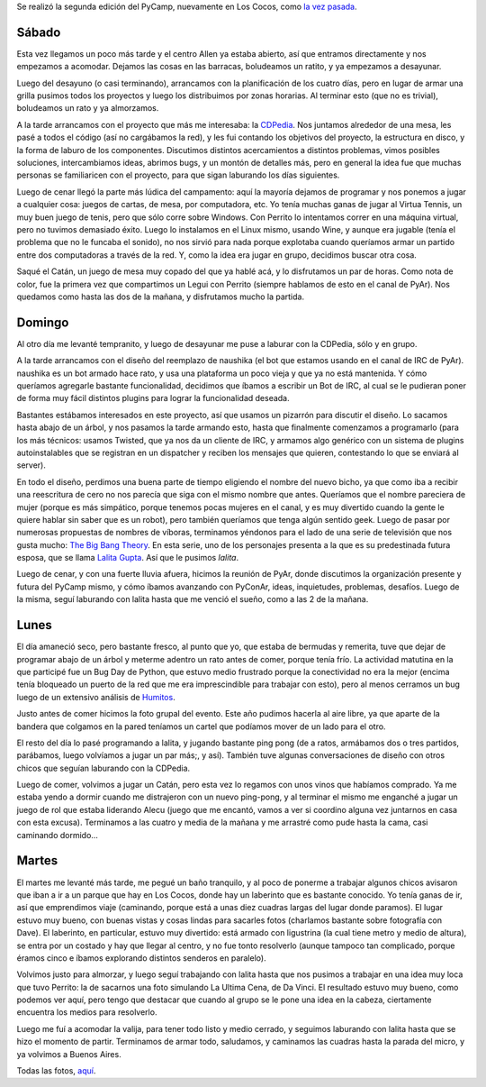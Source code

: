 .. title: PyCamp 2009
.. date: 2009-04-02 18:31:34
.. tags: PyCamp, Cocos, Python, viaje, paseo, sprint, ultima cena, foto, laberinto, lalita, CDPedia, ping pong

Se realizó la segunda edición del PyCamp, nuevamente en Los Cocos, como `la vez pasada <http://www.taniquetil.com.ar/plog/post/1/329>`_.


Sábado
------

Esta vez llegamos un poco más tarde y el centro Allen ya estaba abierto, así que entramos directamente y nos empezamos a acomodar. Dejamos las cosas en las barracas, boludeamos un ratito, y ya empezamos a desayunar.

Luego del desayuno (o casi terminando), arrancamos con la planificación de los cuatro días, pero en lugar de armar una grilla pusimos todos los proyectos y luego los distribuimos por zonas horarias. Al terminar esto (que no es trivial), boludeamos un rato y ya almorzamos.

A la tarde arrancamos con el proyecto que más me interesaba: la `CDPedia <http://code.google.com/p/cdpedia>`_. Nos juntamos alrededor de una mesa, les pasé a todos el código (así no cargábamos la red), y les fui contando los objetivos del proyecto, la estructura en disco, y la forma de laburo de los componentes. Discutimos distintos acercamientos a distintos problemas, vimos posibles soluciones, intercambiamos ideas, abrimos bugs, y un montón de detalles más, pero en general la idea fue que muchas personas se familiaricen con el proyecto, para que sigan laburando los días siguientes.

Luego de cenar llegó la parte más lúdica del campamento: aquí la mayoría dejamos de programar y nos ponemos a jugar a cualquier cosa: juegos de cartas, de mesa, por computadora, etc. Yo tenía muchas ganas de jugar al Virtua Tennis, un muy buen juego de tenis, pero que sólo corre sobre Windows. Con Perrito lo intentamos correr en una máquina virtual, pero no tuvimos demasiado éxito. Luego lo instalamos en el Linux mismo, usando Wine, y aunque era jugable (tenía el problema que no le funcaba el sonido), no nos sirvió para nada porque explotaba cuando queríamos armar un partido entre dos computadoras a través de la red. Y, como la idea era jugar en grupo, decidimos buscar otra cosa.

.. image:: /images/pycamp09/gentejugando.jpg
    :alt: Jugando al Catán

Saqué el Catán, un juego de mesa muy copado del que ya hablé acá, y lo disfrutamos un par de horas. Como nota de color, fue la primera vez que compartimos un Legui con Perrito (siempre hablamos de esto en el canal de PyAr). Nos quedamos como hasta las dos de la mañana, y disfrutamos mucho la partida.


Domingo
-------

Al otro día me levanté tempranito, y luego de desayunar me puse a laburar con la CDPedia, sólo y en grupo.

A la tarde arrancamos con el diseño del reemplazo de naushika (el bot que estamos usando en el canal de IRC de PyAr). naushika es un bot armado hace rato, y usa una plataforma un poco vieja y que ya no está mantenida. Y cómo queríamos agregarle bastante funcionalidad, decidimos que íbamos a escribir un Bot de IRC, al cual se le pudieran poner de forma muy fácil distintos plugins para lograr la funcionalidad deseada.

Bastantes estábamos interesados en este proyecto, así que usamos un pizarrón para discutir el diseño. Lo sacamos hasta abajo de un árbol, y nos pasamos la tarde armando esto, hasta que finalmente comenzamos a programarlo (para los más técnicos: usamos Twisted, que ya nos da un cliente de IRC, y armamos algo genérico con un sistema de plugins autoinstalables que se registran en un dispatcher y reciben los mensajes que quieren, contestando lo que se enviará al server).

.. image:: /images/pycamp09/pensandolalita.jpg
    :alt: Diseñando lalita

En todo el diseño, perdimos una buena parte de tiempo eligiendo el nombre del nuevo bicho, ya que como iba a recibir una reescritura de cero no nos parecía que siga con el mismo nombre que antes. Queríamos que el nombre pareciera de mujer (porque es más simpático, porque tenemos pocas mujeres en el canal, y es muy divertido cuando la gente le quiere hablar sin saber que es un robot), pero también queríamos que tenga algún sentido geek. Luego de pasar por numerosas propuestas de nombres de víboras, terminamos yéndonos para el lado de una serie de televisión que nos gusta mucho: `The Big Bang Theory <http://es.wikipedia.org/wiki/The_Big_Bang_Theory>`_. En esta serie, uno de los personajes presenta a la que es su predestinada futura esposa, que se llama `Lalita Gupta <http://www.imdb.com/character/ch0116779/>`_. Así que le pusimos *lalita*.

Luego de cenar, y con una fuerte lluvia afuera, hicimos la reunión de PyAr, donde discutimos la organización presente y futura del PyCamp mismo, y cómo íbamos avanzando con PyConAr, ideas, inquietudes, problemas, desafíos. Luego de la misma, seguí laburando con lalita hasta que me venció el sueño, como a las 2 de la mañana.


Lunes
-----

El día amaneció seco, pero bastante fresco, al punto que yo, que estaba de bermudas y remerita, tuve que dejar de programar abajo de un árbol y meterme adentro un rato antes de comer, porque tenía frío. La actividad matutina en la que participé fue un Bug Day de Python, que estuvo medio frustrado porque la conectividad no era la mejor (encima tenía bloqueado un puerto de la red que me era imprescindible para trabajar con esto), pero al menos cerramos un bug luego de un extensivo análisis de `Humitos <http://humitos.wordpress.com/>`_.

Justo antes de comer hicimos la foto grupal del evento. Este año pudimos hacerla al aire libre, ya que aparte de la bandera que colgamos en la pared teníamos un cartel que podíamos mover de un lado para el otro.

.. image:: /images/pycamp09/somostodoslosmonos.jpg
    :alt: Foto grupal

El resto del día lo pasé programando a lalita, y jugando bastante ping pong (de a ratos, armábamos dos o tres partidos, parábamos, luego volvíamos a jugar un par más;, y así). También tuve algunas conversaciones de diseño con otros chicos que seguían laburando con la CDPedia.

Luego de comer, volvimos a jugar un Catán, pero esta vez lo regamos con unos vinos que habíamos comprado. Ya me estaba yendo a dormir cuando me distrajeron con un nuevo ping-pong, y al terminar el mismo me enganché a jugar un juego de rol que estaba liderando Alecu (juego que me encantó, vamos a ver si coordino alguna vez juntarnos en casa con esta excusa). Terminamos a las cuatro y media de la mañana y me arrastré como pude hasta la cama, casi caminando dormido...


Martes
------

El martes me levanté más tarde, me pegué un baño tranquilo, y al poco de ponerme a trabajar algunos chicos avisaron que iban a ir a un parque que hay en Los Cocos, donde hay un laberinto que es bastante conocido. Yo tenía ganas de ir, así que emprendimos viaje (caminando, porque está a unas diez cuadras largas del lugar donde paramos). El lugar estuvo muy bueno, con buenas vistas y cosas lindas para sacarles fotos (charlamos bastante sobre fotografía con Dave). El laberinto, en particular, estuvo muy divertido: está armado con ligustrina (la cual tiene metro y medio de altura), se entra por un costado y hay que llegar al centro, y no fue tonto resolverlo (aunque tampoco tan complicado, porque éramos cinco e íbamos explorando distintos senderos en paralelo).

Volvimos justo para almorzar, y luego seguí trabajando con lalita hasta que nos pusimos a trabajar en una idea muy loca que tuvo Perrito: la de sacarnos una foto simulando La Ultima Cena, de Da Vinci. El resultado estuvo muy bueno, como podemos ver aquí, pero tengo que destacar que cuando al grupo se le pone una idea en la cabeza, ciertamente encuentra los medios para resolverlo.

.. image:: /images/pycamp09/davinciserevuelcaenlatumba.png
    :alt: La última cena... Da Vinci, dejá de copiarnos

Luego me fuí a acomodar la valija, para tener todo listo y medio cerrado, y seguimos laburando con lalita hasta que se hizo el momento de partir. Terminamos de armar todo, saludamos, y caminamos las cuadras hasta la parada del micro, y ya volvimos a Buenos Aires.

Todas las fotos, `aquí <http://www.flickr.com/photos/54757453@N00/sets/72157616148078523/>`_.
